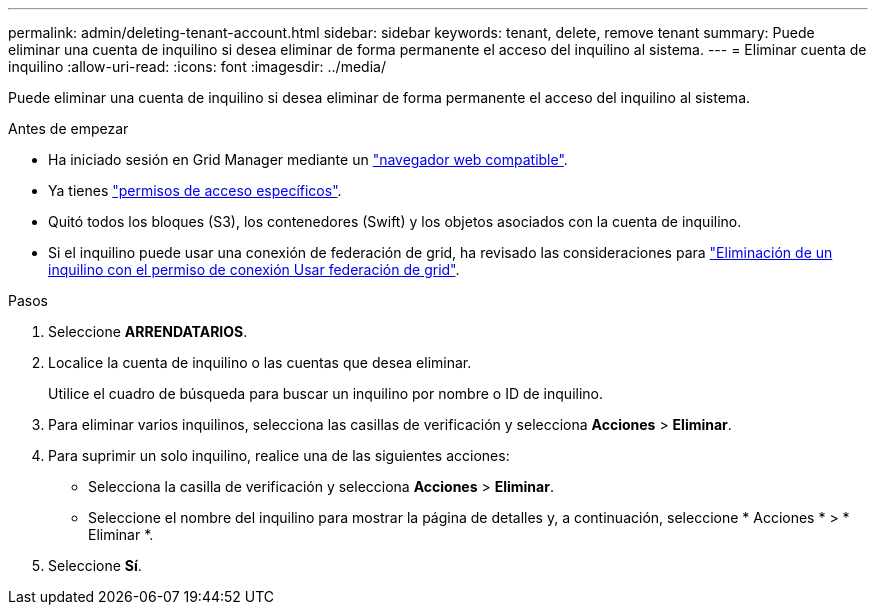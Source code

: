 ---
permalink: admin/deleting-tenant-account.html 
sidebar: sidebar 
keywords: tenant, delete, remove tenant 
summary: Puede eliminar una cuenta de inquilino si desea eliminar de forma permanente el acceso del inquilino al sistema. 
---
= Eliminar cuenta de inquilino
:allow-uri-read: 
:icons: font
:imagesdir: ../media/


[role="lead"]
Puede eliminar una cuenta de inquilino si desea eliminar de forma permanente el acceso del inquilino al sistema.

.Antes de empezar
* Ha iniciado sesión en Grid Manager mediante un link:../admin/web-browser-requirements.html["navegador web compatible"].
* Ya tienes link:admin-group-permissions.html["permisos de acceso específicos"].
* Quitó todos los bloques (S3), los contenedores (Swift) y los objetos asociados con la cuenta de inquilino.
* Si el inquilino puede usar una conexión de federación de grid, ha revisado las consideraciones para link:grid-federation-manage-tenants.html["Eliminación de un inquilino con el permiso de conexión Usar federación de grid"].


.Pasos
. Seleccione *ARRENDATARIOS*.
. Localice la cuenta de inquilino o las cuentas que desea eliminar.
+
Utilice el cuadro de búsqueda para buscar un inquilino por nombre o ID de inquilino.

. Para eliminar varios inquilinos, selecciona las casillas de verificación y selecciona *Acciones* > *Eliminar*.
. Para suprimir un solo inquilino, realice una de las siguientes acciones:
+
** Selecciona la casilla de verificación y selecciona *Acciones* > *Eliminar*.
** Seleccione el nombre del inquilino para mostrar la página de detalles y, a continuación, seleccione * Acciones * > * Eliminar *.


. Seleccione *Sí*.

